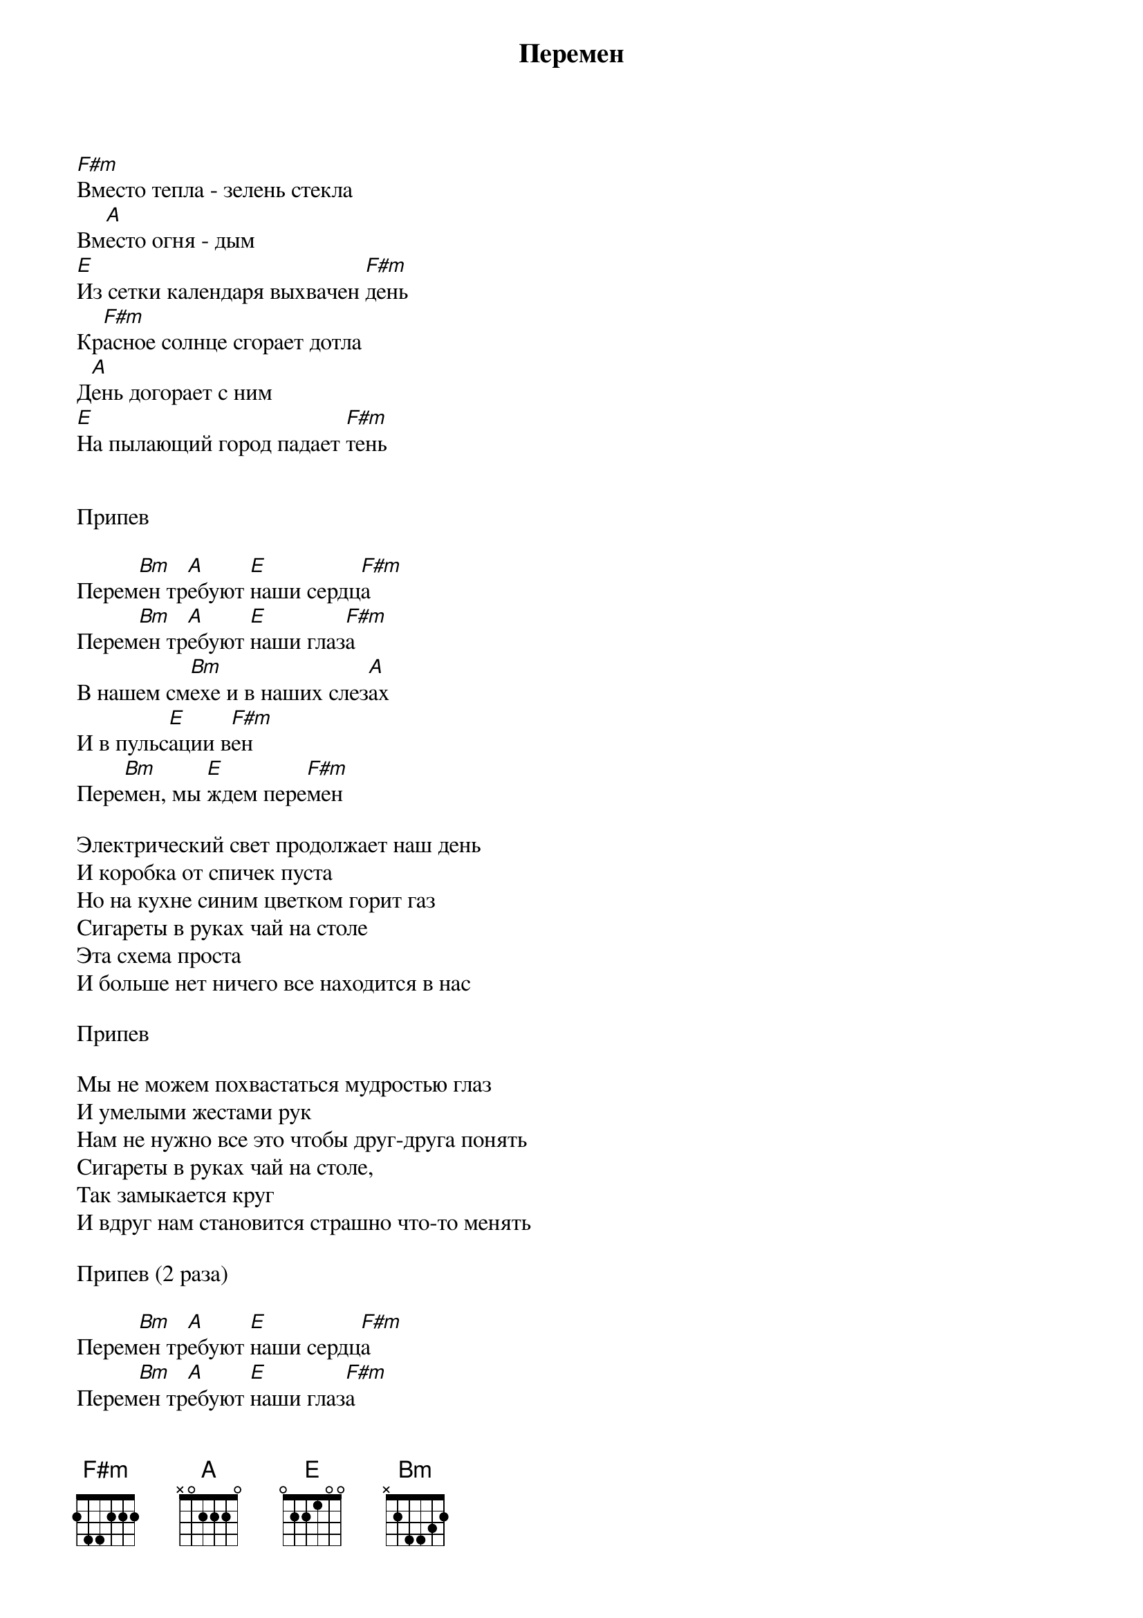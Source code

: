 {title: Перемен}

[F#m]Вместо тепла - зелень стекла
Вм[A]есто огня - дым 
[E]Из сетки календаря выхвачен [F#m]день 
Кр[F#m]асное солнце сгорает дотла 
Д[A]ень догорает с ним 
[E]На пылающий город падает [F#m]тень


Припев

Перем[Bm]ен тр[A]ебуют [E]наши сердц[F#m]а
Перем[Bm]ен тр[A]ебуют [E]наши глаз[F#m]а
В нашем см[Bm]ехе и в наших слез[A]ах
И в пульс[E]ации в[F#m]ен
Пере[Bm]мен, мы [E]ждем пере[F#m]мен

Электрический свет продолжает наш день 
И коробка от спичек пуста 
Но на кухне синим цветком горит газ 
Сигареты в руках чай на столе 
Эта схема проста 
И больше нет ничего все находится в нас

Припев

Мы не можем похвастаться мудростью глаз 
И умелыми жестами рук 
Нам не нужно все это чтобы друг-друга понять 
Сигареты в руках чай на столе,
Так замыкается круг 
И вдруг нам становится страшно что-то менять 

Припев (2 раза)

Перем[Bm]ен тр[A]ебуют [E]наши сердц[F#m]а
Перем[Bm]ен тр[A]ебуют [E]наши глаз[F#m]а
В нашем см[Bm]ехе и в наших слез[A]ах
И в пульс[E]ации в[F#m]ен
Пере[Bm]мен, мы [E]ждем пере[F#m]мен

Электрический свет продолжает наш день 
И коробка от спичек пуста 
Но на кухне синим цветком горит газ 
Сигареты в руках чай на столе 
Эта схема проста 
И больше нет ничего все находится в нас

Припев

Мы не можем похвастаться мудростью глаз 
И умелыми жестами рук 
Нам не нужно все это чтобы друг-друга понять 
Сигареты в руках чай на столе,
Так замыкается круг 
И вдруг нам становится страшно что-то менять 

Припев (2 раза)
